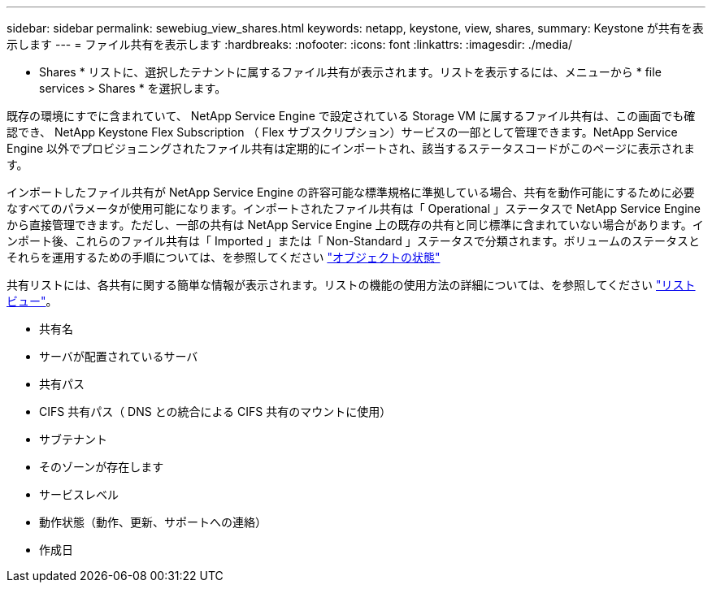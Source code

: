 ---
sidebar: sidebar 
permalink: sewebiug_view_shares.html 
keywords: netapp, keystone, view, shares, 
summary: Keystone が共有を表示します 
---
= ファイル共有を表示します
:hardbreaks:
:nofooter: 
:icons: font
:linkattrs: 
:imagesdir: ./media/


[role="lead"]
* Shares * リストに、選択したテナントに属するファイル共有が表示されます。リストを表示するには、メニューから * file services > Shares * を選択します。

既存の環境にすでに含まれていて、 NetApp Service Engine で設定されている Storage VM に属するファイル共有は、この画面でも確認でき、 NetApp Keystone Flex Subscription （ Flex サブスクリプション）サービスの一部として管理できます。NetApp Service Engine 以外でプロビジョニングされたファイル共有は定期的にインポートされ、該当するステータスコードがこのページに表示されます。

インポートしたファイル共有が NetApp Service Engine の許容可能な標準規格に準拠している場合、共有を動作可能にするために必要なすべてのパラメータが使用可能になります。インポートされたファイル共有は「 Operational 」ステータスで NetApp Service Engine から直接管理できます。ただし、一部の共有は NetApp Service Engine 上の既存の共有と同じ標準に含まれていない場合があります。インポート後、これらのファイル共有は「 Imported 」または「 Non-Standard 」ステータスで分類されます。ボリュームのステータスとそれらを運用するための手順については、を参照してください link:https://docs.netapp.com/us-en/keystone/sewebiug_netapp_service_engine_web_interface_overview.html#Object-states["オブジェクトの状態"]

共有リストには、各共有に関する簡単な情報が表示されます。リストの機能の使用方法の詳細については、を参照してください link:sewebiug_netapp_service_engine_web_interface_overview.html#list-view["リストビュー"]。

* 共有名
* サーバが配置されているサーバ
* 共有パス
* CIFS 共有パス（ DNS との統合による CIFS 共有のマウントに使用）
* サブテナント
* そのゾーンが存在します
* サービスレベル
* 動作状態（動作、更新、サポートへの連絡）
* 作成日

